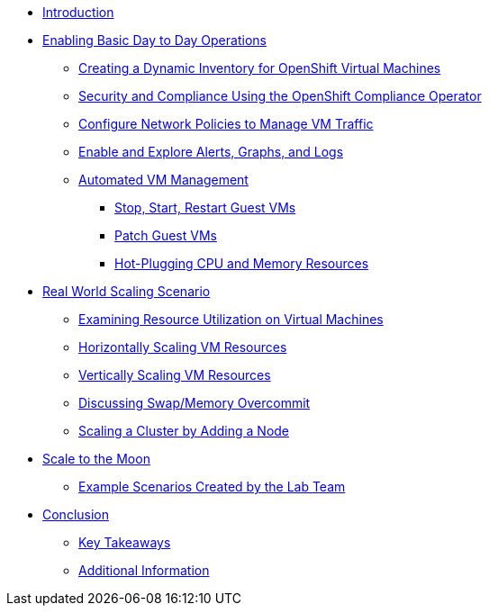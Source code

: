 * xref:index.adoc[Introduction]

* xref:module-01-day-to-day.adoc[Enabling Basic Day to Day Operations]
** xref:module-01-day-to-day.adoc#dynamic_inventory[Creating a Dynamic Inventory for OpenShift Virtual Machines]
** xref:module-01-day-to-day.adoc#sec_and_comp[Security and Compliance Using the OpenShift Compliance Operator]
** xref:module-01-day-to-day.adoc#net_policy[Configure Network Policies to Manage VM Traffic]
** xref:module-01-day-to-day.adoc#alerts_graphs_logs[Enable and Explore Alerts, Graphs, and Logs]
** xref:module-01-day-to-day.adoc#vm_mgmt[Automated VM Management]
*** xref:module-01-day-to-day.adoc#vm_mgmt_power[Stop, Start, Restart Guest VMs]
*** xref:module-01-day-to-day.adoc#vm_mgmt_patch[Patch Guest VMs]
*** xref:module-01-day-to-day.adoc#vm_mgmt_hp[Hot-Plugging CPU and Memory Resources]

* xref:module-02-real-world-scaling.adoc[Real World Scaling Scenario]
** xref:module-02-real-world-scaling.adoc#vm_resource_util[Examining Resource Utilization on Virtual Machines]
** xref:module-02-real-world-scaling.adoc#horz_scale_vm[Horizontally Scaling VM Resources]
** xref:module-02-real-world-scaling.adoc#vert_scale_vm[Vertically Scaling VM Resources]
** xref:module-02-real-world-scaling.adoc#swap_mem[Discussing Swap/Memory Overcommit]
** xref:module-02-real-world-scaling.adoc#cluster_scale[Scaling a Cluster by Adding a Node]

* xref:module-03-to-the-moon.adoc[Scale to the Moon]
** xref:module-03-to-the-moon.adoc#ex_scenarios[Example Scenarios Created by the Lab Team]

* xref:conclusion.adoc[Conclusion]
** xref:conclusion.adoc#key_takeaways[Key Takeaways]
** xref:conclusion.adoc#additional_info[Additional Information]
